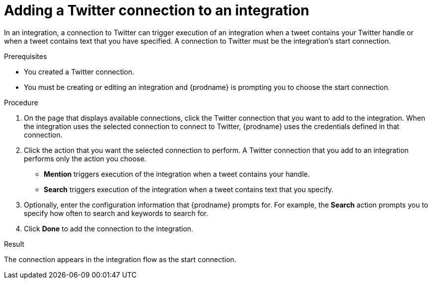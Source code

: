 // This module is included in these assemblies:
// as_connecting-to-twitter.adoc

[id='adding-twitter-connections_{context}']
= Adding a Twitter connection to an integration

In an integration, a connection to Twitter can trigger execution of
an integration when a tweet contains your Twitter handle or when 
a tweet contains text that you have specified. A connection to 
Twitter must be the integration's start connection. 

.Prerequisites
* You created a Twitter connection. 
* You must be creating or editing an integration and {prodname} is 
prompting you to choose the start connection. 

.Procedure

. On the page that displays available connections, click the Twitter
connection that you want to add to the integration. When the integration
uses the selected connection to connect to Twitter, {prodname} uses the
credentials defined in that connection.

. Click the action that you want the selected connection to perform.
A Twitter connection that you add to an integration performs only
the action you choose.

*  *Mention* triggers execution of the integration when a tweet contains
your handle.
* *Search* triggers execution of the integration when a tweet contains
text that you specify. 

. Optionally, enter the configuration information that {prodname}
prompts for. For example, the *Search* action prompts you to specify
how often to search and keywords to search for.

. Click *Done* to add the connection to the integration.

.Result
The connection appears in the integration flow 
as the start connection. 
